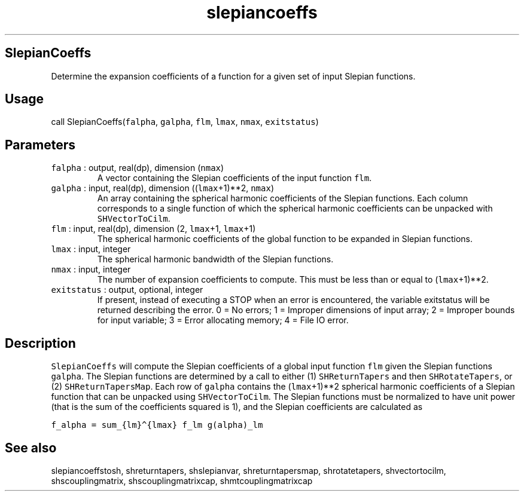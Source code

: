 .\" Automatically generated by Pandoc 2.7.3
.\"
.TH "slepiancoeffs" "1" "2019-09-17" "Fortran 95" "SHTOOLS 4.5"
.hy
.SH SlepianCoeffs
.PP
Determine the expansion coefficients of a function for a given set of
input Slepian functions.
.SH Usage
.PP
call SlepianCoeffs(\f[C]falpha\f[R], \f[C]galpha\f[R], \f[C]flm\f[R],
\f[C]lmax\f[R], \f[C]nmax\f[R], \f[C]exitstatus\f[R])
.SH Parameters
.TP
.B \f[C]falpha\f[R] : output, real(dp), dimension (\f[C]nmax\f[R])
A vector containing the Slepian coefficients of the input function
\f[C]flm\f[R].
.TP
.B \f[C]galpha\f[R] : input, real(dp), dimension ((\f[C]lmax\f[R]+1)**2, \f[C]nmax\f[R])
An array containing the spherical harmonic coefficients of the Slepian
functions.
Each column corresponds to a single function of which the spherical
harmonic coefficients can be unpacked with \f[C]SHVectorToCilm\f[R].
.TP
.B \f[C]flm\f[R] : input, real(dp), dimension (2, \f[C]lmax\f[R]+1, \f[C]lmax\f[R]+1)
The spherical harmonic coefficients of the global function to be
expanded in Slepian functions.
.TP
.B \f[C]lmax\f[R] : input, integer
The spherical harmonic bandwidth of the Slepian functions.
.TP
.B \f[C]nmax\f[R] : input, integer
The number of expansion coefficients to compute.
This must be less than or equal to (\f[C]lmax\f[R]+1)**2.
.TP
.B \f[C]exitstatus\f[R] : output, optional, integer
If present, instead of executing a STOP when an error is encountered,
the variable exitstatus will be returned describing the error.
0 = No errors; 1 = Improper dimensions of input array; 2 = Improper
bounds for input variable; 3 = Error allocating memory; 4 = File IO
error.
.SH Description
.PP
\f[C]SlepianCoeffs\f[R] will compute the Slepian coefficients of a
global input function \f[C]flm\f[R] given the Slepian functions
\f[C]galpha\f[R].
The Slepian functions are determined by a call to either (1)
\f[C]SHReturnTapers\f[R] and then \f[C]SHRotateTapers\f[R], or (2)
\f[C]SHReturnTapersMap\f[R].
Each row of \f[C]galpha\f[R] contains the (\f[C]lmax\f[R]+1)**2
spherical harmonic coefficients of a Slepian function that can be
unpacked using \f[C]SHVectorToCilm\f[R].
The Slepian functions must be normalized to have unit power (that is the
sum of the coefficients squared is 1), and the Slepian coefficients are
calculated as
.PP
\f[C]f_alpha = sum_{lm}\[ha]{lmax} f_lm g(alpha)_lm\f[R]
.SH See also
.PP
slepiancoeffstosh, shreturntapers, shslepianvar, shreturntapersmap,
shrotatetapers, shvectortocilm, shscouplingmatrix, shscouplingmatrixcap,
shmtcouplingmatrixcap
